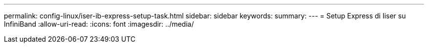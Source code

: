---
permalink: config-linux/iser-ib-express-setup-task.html 
sidebar: sidebar 
keywords:  
summary:  
---
= Setup Express di Iiser su InfiniBand
:allow-uri-read: 
:icons: font
:imagesdir: ../media/


